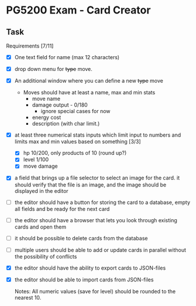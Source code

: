 * PG5200 Exam - Card Creator

**  Task
   Requirements [7/11]
   - [X] One text field for name (max 12 characters)
   - [X] drop down menu for +type+ move.
   - [X] An additional window where you can define a new +type+ move
     - Moves should have at least a name, max and min stats
       - move name
       - damage output - 0/180
         - ignore special cases for now
         # - what about '30+' or '30x'?
         # - if multiplicative: 10/50
       # - recoil?
       - energy cost
       # - secondary effect? status, heal, force opponent out?
       - description (with char limit.)
   - [X] at least three numerical stats inputs which limit input to numbers and limits max and min values based on something [3/3]
     - [X] hp 10/200, only products of 10 (round up?)
     - [X] level 1/100
     - [X] move damage
   - [X] a field that brings up a file selector to select an image for the card. it should verify that the file is an image, and the image should be displayed in the editor
   - [ ] the editor should have a button for storing the card to a database, empty all fields and be ready for the next card
   - [ ] the editor should have a browser that lets you look through existing cards and open them
   - [ ] it should be possible to delete cards from the database
   - [ ] multiple users should be able to add or update cards in parallel without the possibility of conflicts
   - [X] the editor should have the ability to export cards to JSON-files
   - [X] the editor should be able to import cards from JSON-files

     Notes:
      All numeric values (save for level) should be rounded to the nearest 10.
